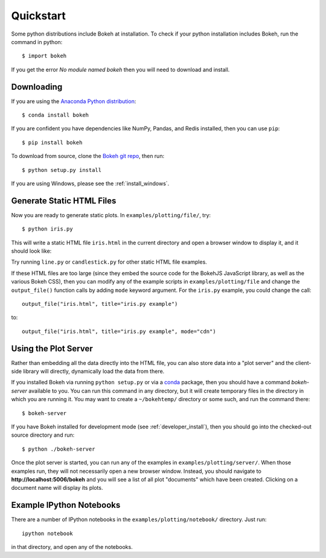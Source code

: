.. _quickstart:

##########
Quickstart
##########

Some python distributions include Bokeh at installation.  To check if 
your python installation includes Bokeh, run the command in python::

    $ import bokeh
    
If you get the error `No module named bokeh` then you will need to download and 
install.

Downloading
-----------

If you are using the `Anaconda Python distribution <http://continuum.io/anaconda>`_::

    $ conda install bokeh

If you are confident you have dependencies like NumPy, Pandas, and Redis installed,
then you can use ``pip``::

    $ pip install bokeh

To download from source, clone the `Bokeh git repo <https://github.com/ContinuumIO/bokeh>`_,
then run::

    $ python setup.py install

If you are using Windows, please see the
:ref:`install_windows`.


Generate Static HTML Files
--------------------------

Now you are ready to generate static plots. In ``examples/plotting/file/``, try::

    $ python iris.py

This will write a static HTML file ``iris.html`` in the current directory and
open a browser window to display it, and it should look like:

.. image:: /_images/iris.png

Try running ``line.py`` or ``candlestick.py`` for other static HTML file examples.

If these HTML files are too large (since they embed the source code for
the BokehJS JavaScript library, as well as the various Bokeh CSS), then you
can modify any of the example scripts in ``examples/plotting/file`` and change
the ``output_file()`` function calls by adding ``mode`` keyword argument.
For the ``iris.py`` example, you could change the call::

    output_file("iris.html", title="iris.py example")

to::

    output_file("iris.html", title="iris.py example", mode="cdn")

Using the Plot Server
---------------------

Rather than embedding all the data directly into the HTML file, you can also
store data into a "plot server" and the client-side library will directly,
dynamically load the data from there.

If you installed Bokeh via running ``python setup.py`` or via a
`conda <http://docs.continuum.io/conda/intro.html>`_ package, then you should
have a command `bokeh-server` available to you.  You can run this command in
any directory, but it will create temporary files in the directory in which
you are running it.  You may want to create a ``~/bokehtemp/`` directory or
some such, and run the command there::

    $ bokeh-server

If you have Bokeh installed for development mode (see :ref:`developer_install`),
then you should go into the checked-out source directory and run::

    $ python ./bokeh-server

Once the plot server is started, you can run any of the examples in
``examples/plotting/server/``.  When those examples run, they will not
necessarily open a new browser window.  Instead, you should navigate to
**http://localhost:5006/bokeh** and you will see a list of all plot "documents"
which have been created.  Clicking on a document name will display its
plots.


Example IPython Notebooks
-------------------------

There are a number of IPython notebooks in the ``examples/plotting/notebook/``
directory.  Just run::

    ipython notebook

in that directory, and open any of the notebooks.
